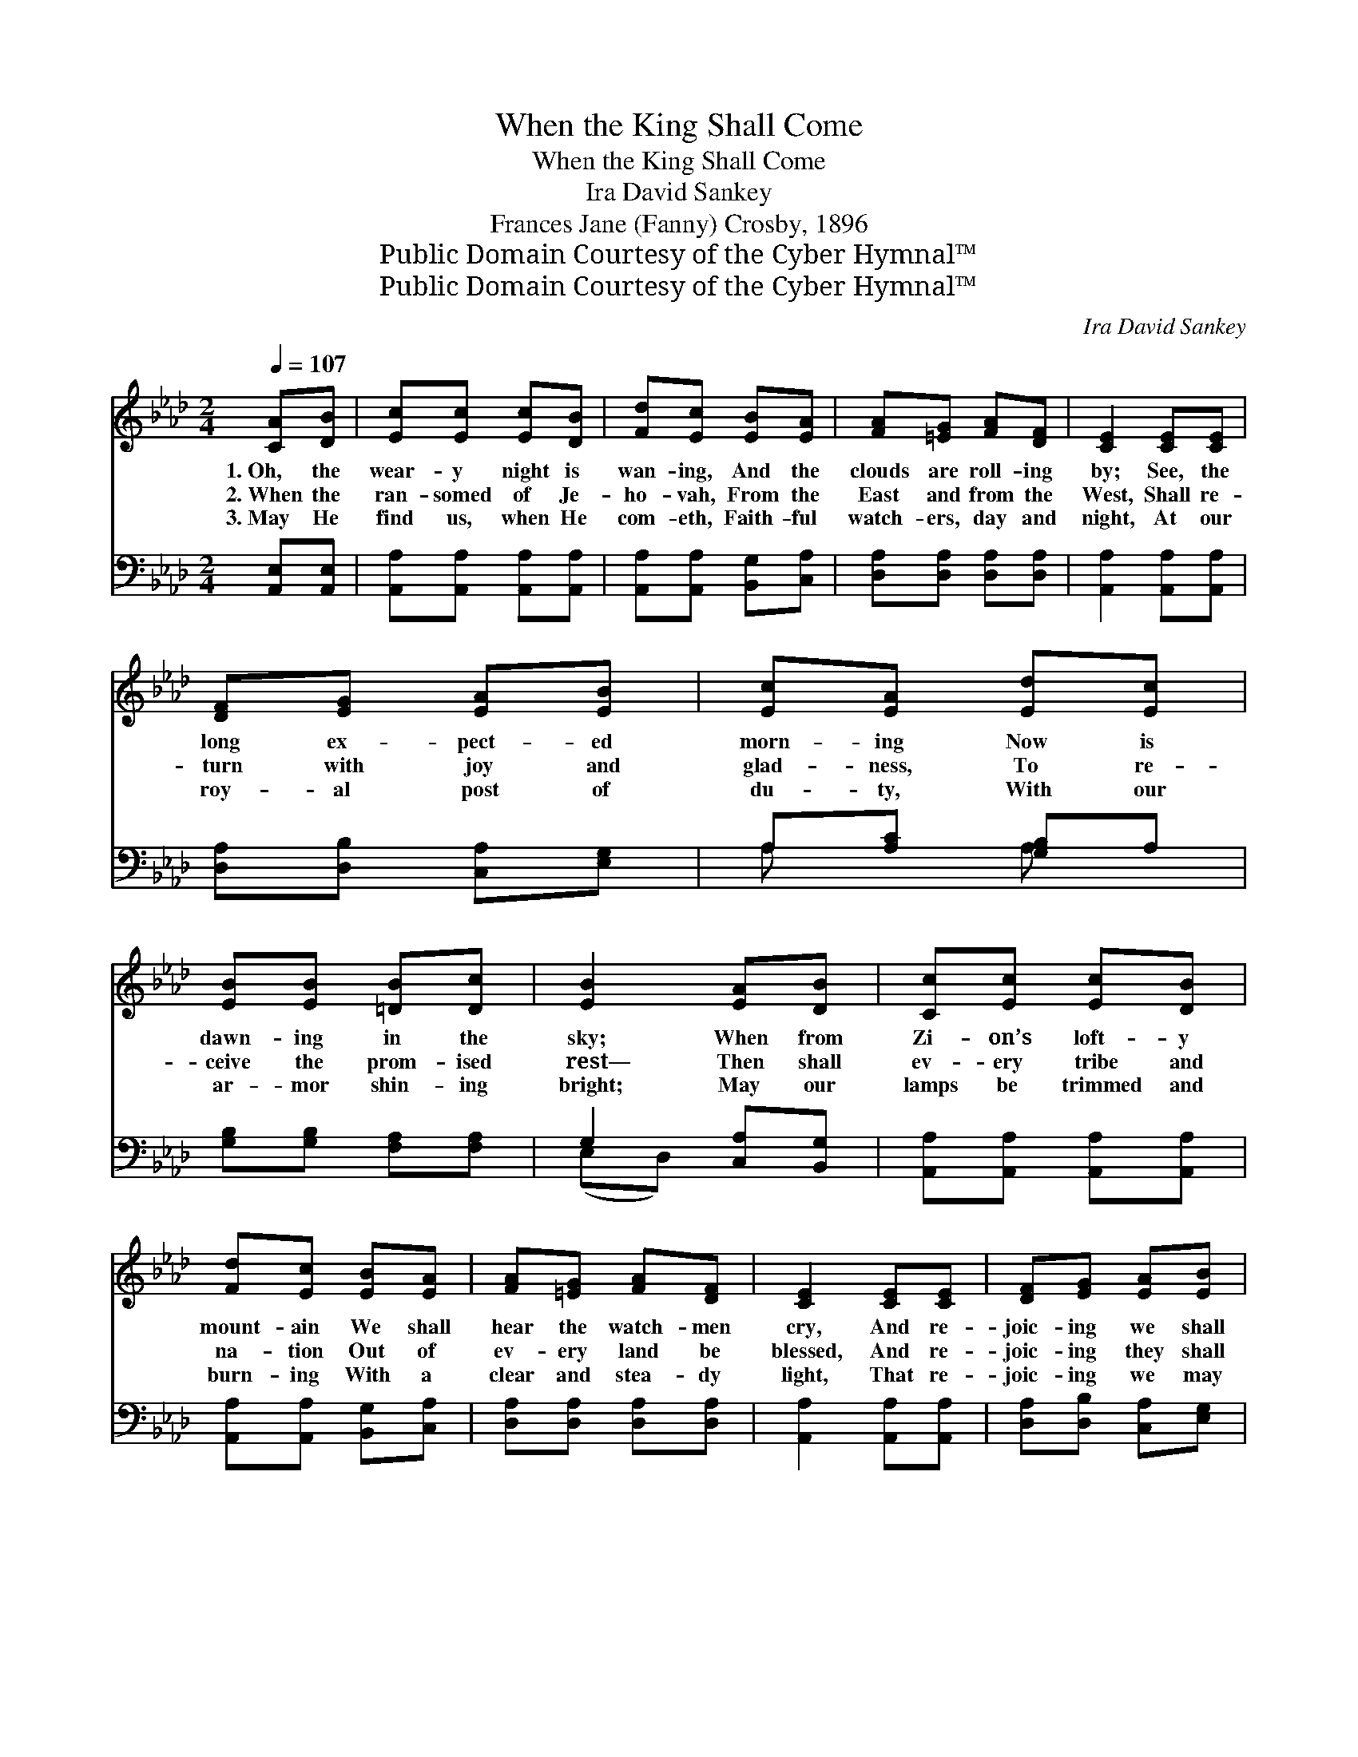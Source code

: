 X:1
T:When the King Shall Come
T:When the King Shall Come
T:Ira David Sankey
T:Frances Jane (Fanny) Crosby, 1896
T:Public Domain Courtesy of the Cyber Hymnal™
T:Public Domain Courtesy of the Cyber Hymnal™
C:Ira David Sankey
Z:Public Domain
Z:Courtesy of the Cyber Hymnal™
%%score ( 1 2 ) ( 3 4 )
L:1/8
Q:1/4=107
M:2/4
K:Ab
V:1 treble 
V:2 treble 
V:3 bass 
V:4 bass 
V:1
 [CA][DB] | [Ec][Ec] [Ec][DB] | [Fd][Ec] [EB][EA] | [FA][=EG] [FA][DF] | [CE]2 [CE][CE] | %5
w: 1.~Oh, the|wear- y night is|wan- ing, And the|clouds are roll- ing|by; See, the|
w: 2.~When the|ran- somed of Je-|ho- vah, From the|East and from the|West, Shall re-|
w: 3.~May He|find us, when He|com- eth, Faith- ful|watch- ers, day and|night, At our|
 [DF][EG] [EA][EB] | [Ec][EA] [Ed][Ec] | [EB][EB] [=DB][Dc] | [EB]2 [EA][DB] | [Cc][Ec] [Ec][DB] | %10
w: long ex- pect- ed|morn- ing Now is|dawn- ing in the|sky; When from|Zi- on’s loft- y|
w: turn with joy and|glad- ness, To re-|ceive the prom- ised|rest— Then shall|ev- ery tribe and|
w: roy- al post of|du- ty, With our|ar- mor shin- ing|bright; May our|lamps be trimmed and|
 [Fd][Ec] [EB][EA] | [FA][=EG] [FA][DF] | [CE]2 [CE][CE] | [DF][EG] [EA][EB] | %14
w: mount- ain We shall|hear the watch- men|cry, And re-|joic- ing we shall|
w: na- tion Out of|ev- ery land be|blessed, And re-|joic- ing they shall|
w: burn- ing With a|clear and stea- dy|light, That re-|joic- ing we may|
 [Ec]!fermata![Ae] [EA][Fd] | [Ec]2 [DB]2 | !fermata![CA]2 z2 ||"^Refrain" [Ec]4 | %18
w: ga- ther When the|King shall|come.||
w: ga- ther When the|King shall|come.|O|
w: ga- ther When the|King shall|come.||
 [Ec] !fermata![Ee]3 | [FA]4 | [FA] !fermata![=Ec]3 | [FB][FA] [FA][DF] | [CE][CE] [EA][EB] | %23
w: |||||
w: Zi- on!|O|Zi- on!|Great will be Thy|tri- umph When the|
w: |||||
 [Ec]2 A2 | [Ge]4 | [Ae]4 | [Af] !fermata![Ae]3 | [Ec]4 | [Fd] !fermata![Ec]3 | [FB][FA] [FA][DF] | %30
w: |||||||
w: King shall|come;|O|Zi- on!|O|Zi- on!|Thou shalt be ex-|
w: |||||||
 [CE][CE] [EA][FB] | [Ec]2 [EB]2 | !fermata![EA]2 |] %33
w: |||
w: alt- ed When the|King shall|come.|
w: |||
V:2
 x2 | x4 | x4 | x4 | x4 | x4 | x4 | x4 | x4 | x4 | x4 | x4 | x4 | x4 | x4 | x4 | x4 || x4 | x4 | %19
 x4 | x4 | x4 | x4 | x2 A2 | x4 | x4 | x4 | x4 | x4 | x4 | x4 | x4 | x2 |] %33
V:3
 [A,,E,][A,,E,] | [A,,A,][A,,A,] [A,,A,][A,,A,] | [A,,A,][A,,A,] [B,,G,][C,A,] | %3
 [D,A,][D,A,] [D,A,][D,A,] | [A,,A,]2 [A,,A,][A,,A,] | [D,A,][D,B,] [C,A,][E,G,] | %6
 A,[A,C] [G,B,]A, | [G,B,][G,B,] [F,A,][F,A,] | G,2 [C,A,][B,,G,] | [A,,A,][A,,A,] [A,,A,][A,,A,] | %10
 [A,,A,][A,,A,] [B,,G,][C,A,] | [D,A,][D,A,] [D,A,][D,A,] | [A,,A,]2 [A,,A,][A,,A,] | %13
 [D,A,][D,B,] [C,A,][E,G,] | A,!fermata![A,C] [C,A,][D,A,] | [E,A,]2 [E,G,]2 | %16
 !fermata![A,,A,]2 z2 || A,4 | A, [A,C]3 | [F,C]4 | [F,A,] [C,G,]3 | [D,F,][D,F,] [D,F,][D,A,] | %22
 [A,,A,][A,,A,] [C,A,][E,G,] | A,2 [F,A,]2 | [E,B,]4 | [A,C]4 | [A,D] [A,C]3 | [E,A,]4 | %28
 [C,A,] [C,A,]3 | [D,A,][D,A,] [D,A,][D,A,] | [E,A,][E,A,] [E,A,][D,A,] | [E,A,]2 [E,D]2 | %32
 [A,C]2 |] %33
V:4
 x2 | x4 | x4 | x4 | x4 | x4 | A, x A, x | x4 | (E,D,) x2 | x4 | x4 | x4 | x4 | x4 | A, x3 | x4 | %16
 x4 || A,4 | A, x3 | x4 | x4 | x4 | x4 | A,2 x2 | x4 | x4 | x4 | x4 | x4 | x4 | x4 | x4 | x2 |] %33

